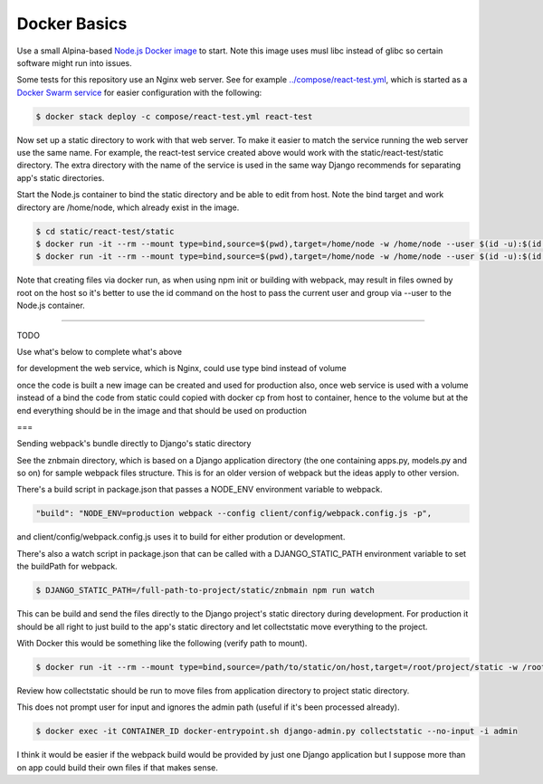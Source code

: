 Docker Basics
======================================================================================

Use a small Alpina-based `Node.js Docker image <https://hub.docker.com/_/node/>`_ to start. Note this image uses musl libc instead of glibc so certain software might run into issues.

Some tests for this repository use an Nginx web server. See for example `<../compose/react-test.yml>`_, which is started as a `Docker Swarm service <https://docs.docker.com/engine/swarm/stack-deploy/>`_ for easier configuration with the following:

.. code-block:: bash

  $ docker stack deploy -c compose/react-test.yml react-test

Now set up a static directory to work with that web server. To make it easier to match the service running the web server use the same name. For example, the react-test service created above would work with the static/react-test/static directory. The extra directory with the name of the service is used in the same way Django recommends for separating app's static directories.

Start the Node.js container to bind the static directory and be able to edit from host. Note the bind target and work directory are /home/node, which already exist in the image.

.. code-block:: bash

  $ cd static/react-test/static
  $ docker run -it --rm --mount type=bind,source=$(pwd),target=/home/node -w /home/node --user $(id -u):$(id -g) node:10.11-alpine /bin/ash
  $ docker run -it --rm --mount type=bind,source=$(pwd),target=/home/node -w /home/node --user $(id -u):$(id -g) node:10.11-alpine npm init

Note that creating files via docker run, as when using npm init or building with webpack, may result in files owned by root on the host so it's better to use the id command on the host to pass the current user and group via --user to the Node.js container.

=================

TODO

Use what's below to complete what's above

for development the web service, which is Nginx, could use type bind instead of volume

once the code is built a new image can be created and used for production
also, once web service is used with a volume instead of a bind the code from static could copied with docker cp from host to container, hence to the volume
but at the end everything should be in the image and that should be used on production

===

Sending webpack's bundle directly to Django's static directory

See the znbmain directory, which is based on a Django application directory (the one containing apps.py, models.py and so on) for sample webpack files structure. This is for an older version of webpack but the ideas apply to other version.

There's a build script in package.json that passes a NODE_ENV environment variable to webpack.

.. code-block:: bash

  "build": "NODE_ENV=production webpack --config client/config/webpack.config.js -p",

and client/config/webpack.config.js uses it to build for either prodution or development.

There's also a watch script in package.json that can be called with a DJANGO_STATIC_PATH environment variable to set the buildPath for webpack.

.. code-block:: bash

  $ DJANGO_STATIC_PATH=/full-path-to-project/static/znbmain npm run watch

This can be build and send the files directly to the Django project's static directory during development. For production it should be all right to just build to the app's static directory and let collectstatic move everything to the project.

With Docker this would be something like the following (verify path to mount).

.. code-block:: bash

  $ docker run -it --rm --mount type=bind,source=/path/to/static/on/host,target=/root/project/static -w /root/project/static -e DJANGO_STATIC_PATH=/full-path-to/static/znbmain node:10.11-alpine npm run watch

Review how collectstatic should be run to move files from application directory to project static directory.

This does not prompt user for input and ignores the admin path (useful if it's been processed already).

.. code-block:: bash

  $ docker exec -it CONTAINER_ID docker-entrypoint.sh django-admin.py collectstatic --no-input -i admin

I think it would be easier if the webpack build would be provided by just one Django application but I suppose more than on app could build their own files if that makes sense.
